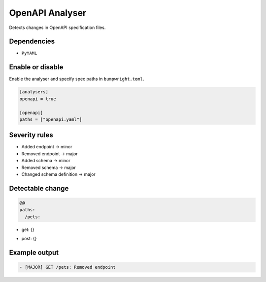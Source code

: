 OpenAPI Analyser
================

Detects changes in OpenAPI specification files.

Dependencies
~~~~~~~~~~~~

* ``PyYAML``

Enable or disable
~~~~~~~~~~~~~~~~~

Enable the analyser and specify spec paths in ``bumpwright.toml``.

.. code-block:: toml

   [analysers]
   openapi = true

   [openapi]
   paths = ["openapi.yaml"]

Severity rules
~~~~~~~~~~~~~~

* Added endpoint → minor
* Removed endpoint → major
* Added schema → minor
* Removed schema → major
* Changed schema definition → major

Detectable change
~~~~~~~~~~~~~~~~~

.. code-block:: diff

   @@
   paths:
     /pets:
-      get: {}
+      post: {}

Example output
~~~~~~~~~~~~~~

.. code-block:: text

   - [MAJOR] GET /pets: Removed endpoint
